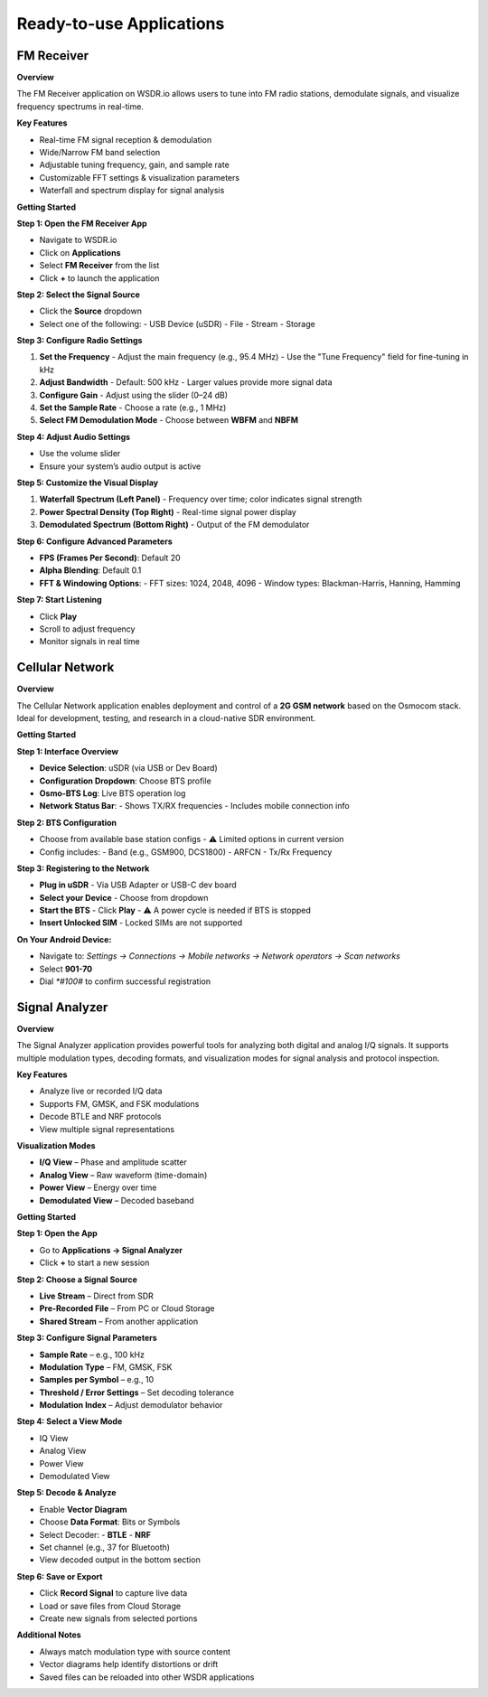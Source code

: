 Ready-to-use Applications
=========================

FM Receiver
-----------

**Overview**

The FM Receiver application on WSDR.io allows users to tune into FM radio stations, demodulate signals, and visualize frequency spectrums in real-time.

**Key Features**

- Real-time FM signal reception & demodulation  
- Wide/Narrow FM band selection  
- Adjustable tuning frequency, gain, and sample rate  
- Customizable FFT settings & visualization parameters  
- Waterfall and spectrum display for signal analysis  

**Getting Started**

**Step 1: Open the FM Receiver App**

- Navigate to WSDR.io  
- Click on **Applications**  
- Select **FM Receiver** from the list  
- Click **+** to launch the application  

**Step 2: Select the Signal Source**

- Click the **Source** dropdown  
- Select one of the following:  
  - USB Device (uSDR)  
  - File  
  - Stream  
  - Storage  

**Step 3: Configure Radio Settings**

1. **Set the Frequency**  
   - Adjust the main frequency (e.g., 95.4 MHz)  
   - Use the "Tune Frequency" field for fine-tuning in kHz  

2. **Adjust Bandwidth**  
   - Default: 500 kHz  
   - Larger values provide more signal data  

3. **Configure Gain**  
   - Adjust using the slider (0–24 dB)  

4. **Set the Sample Rate**  
   - Choose a rate (e.g., 1 MHz)  

5. **Select FM Demodulation Mode**  
   - Choose between **WBFM** and **NBFM**  

**Step 4: Adjust Audio Settings**

- Use the volume slider  
- Ensure your system’s audio output is active  

**Step 5: Customize the Visual Display**

1. **Waterfall Spectrum (Left Panel)**  
   - Frequency over time; color indicates signal strength  

2. **Power Spectral Density (Top Right)**  
   - Real-time signal power display  

3. **Demodulated Spectrum (Bottom Right)**  
   - Output of the FM demodulator  

**Step 6: Configure Advanced Parameters**

- **FPS (Frames Per Second)**: Default 20  
- **Alpha Blending**: Default 0.1  
- **FFT & Windowing Options**:  
  - FFT sizes: 1024, 2048, 4096  
  - Window types: Blackman-Harris, Hanning, Hamming  

**Step 7: Start Listening**

- Click **Play**  
- Scroll to adjust frequency  
- Monitor signals in real time  

Cellular Network
----------------

**Overview**

The Cellular Network application enables deployment and control of a **2G GSM network** based on the Osmocom stack. Ideal for development, testing, and research in a cloud-native SDR environment.

**Getting Started**

**Step 1: Interface Overview**

- **Device Selection**: uSDR (via USB or Dev Board)  
- **Configuration Dropdown**: Choose BTS profile  
- **Osmo-BTS Log**: Live BTS operation log  
- **Network Status Bar**:  
  - Shows TX/RX frequencies  
  - Includes mobile connection info  

**Step 2: BTS Configuration**

- Choose from available base station configs  
  - ⚠️ Limited options in current version  
- Config includes:  
  - Band (e.g., GSM900, DCS1800)  
  - ARFCN  
  - Tx/Rx Frequency  

**Step 3: Registering to the Network**

- **Plug in uSDR**  
  - Via USB Adapter or USB-C dev board  

- **Select your Device**  
  - Choose from dropdown  

- **Start the BTS**  
  - Click **Play**  
  - ⚠️ A power cycle is needed if BTS is stopped  

- **Insert Unlocked SIM**  
  - Locked SIMs are not supported  

**On Your Android Device:**

- Navigate to:  
  `Settings → Connections → Mobile networks → Network operators → Scan networks`  
- Select **901-70**  
- Dial `*#100#` to confirm successful registration  

Signal Analyzer
---------------

**Overview**

The Signal Analyzer application provides powerful tools for analyzing both digital and analog I/Q signals. It supports multiple modulation types, decoding formats, and visualization modes for signal analysis and protocol inspection.

**Key Features**

- Analyze live or recorded I/Q data  
- Supports FM, GMSK, and FSK modulations  
- Decode BTLE and NRF protocols  
- View multiple signal representations  

**Visualization Modes**

- **I/Q View** – Phase and amplitude scatter  
- **Analog View** – Raw waveform (time-domain)  
- **Power View** – Energy over time  
- **Demodulated View** – Decoded baseband  

**Getting Started**

.. image:: ../_static/wsdr/signal_anlz.jpg

**Step 1: Open the App**

- Go to **Applications → Signal Analyzer**  
- Click **+** to start a new session  

**Step 2: Choose a Signal Source**

- **Live Stream** – Direct from SDR  
- **Pre-Recorded File** – From PC or Cloud Storage  
- **Shared Stream** – From another application  

**Step 3: Configure Signal Parameters**

- **Sample Rate** – e.g., 100 kHz  
- **Modulation Type** – FM, GMSK, FSK  
- **Samples per Symbol** – e.g., 10  
- **Threshold / Error Settings** – Set decoding tolerance  
- **Modulation Index** – Adjust demodulator behavior  

**Step 4: Select a View Mode**

- IQ View  
- Analog View  
- Power View  
- Demodulated View  

**Step 5: Decode & Analyze**

- Enable **Vector Diagram**  
- Choose **Data Format**: Bits or Symbols  
- Select Decoder:  
  - **BTLE**  
  - **NRF**  
- Set channel (e.g., 37 for Bluetooth)  
- View decoded output in the bottom section  

**Step 6: Save or Export**

- Click **Record Signal** to capture live data  
- Load or save files from Cloud Storage  
- Create new signals from selected portions  

**Additional Notes**

- Always match modulation type with source content  
- Vector diagrams help identify distortions or drift  
- Saved files can be reloaded into other WSDR applications  
